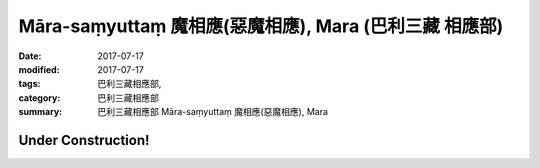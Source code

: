 Māra-saṃyuttaṃ 魔相應(惡魔相應), Mara (巴利三藏 相應部)
##########################################################

:date: 2017-07-17
:modified: 2017-07-17
:tags: 巴利三藏相應部, 
:category: 巴利三藏相應部
:summary: 巴利三藏相應部 Māra-saṃyuttaṃ 魔相應(惡魔相應), Mara


Under Construction!
+++++++++++++++++++++++++

..
  create on 2017.07.17
